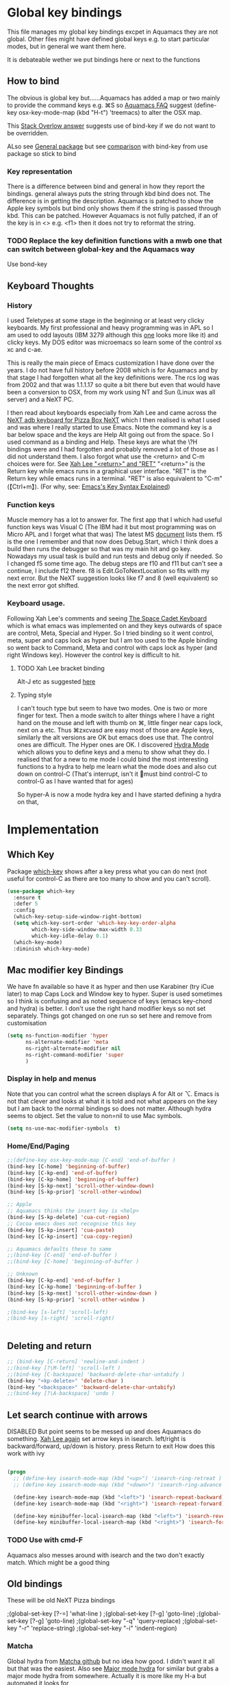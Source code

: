 #+PROPERTY:header-args :cache yes :tangle yes :comments link

* Global key bindings
:PROPERTIES:
:ID:       org_mark_2020-01-24T17-28-10+00-00_mini12:A2A04D70-D20C-4D64-8C03-FE52D779E97B
:END:
This file manages my global  key bindings excpet in Aquamacs they are not global.
Other files might have defined global keys e.g. to start particular modes,  but in general we want them here.

It is debateable wether we put bindings here or next to the functions

** How to bind
:PROPERTIES:
:ID:       org_mark_2020-01-24T17-28-10+00-00_mini12:D8A384B2-3A02-4CDA-9A56-AC71DA2150F9
:END:
The obvious is global key but......Aquamacs has added a map or two mainly to provide the command keys e.g. ⌘S so [[https://www.emacswiki.org/emacs/AquamacsFAQ#toc13][Aquamacs FAQ]]  suggest (define-key osx-key-mode-map (kbd "H-t") 'treemacs) to alter the OSX map.

This [[https://stackoverflow.com/a/27441815/151019][Stack Overlow answer]] suggests use of bind-key  if we do not want to be overridden.

ALso see [[https://github.com/noctuid/general.el][General package]] but see [[https://github.com/noctuid/general.el/issues/10][comparison]] with bind-key from use package so stick to bind

*** Key representation
:PROPERTIES:
:ID:       org_mark_2020-02-09T19-36-52+00-00_mini12:AB151351-1B6E-4D39-AF9D-74CDDA7DB10E
:END:
There is a difference between bind and general in how they report the bindings. general always puts the string through kbd bind does not. The difference is in getting the description. Aquamacs is patched to show the Apple key symbols but bind only shows them if the string is passed through kbd. This can be patched. However Aquamacs is not fully patched, if an of the key is in <> e.g. <f1> then it does not try to reformat the string.

*** TODO Replace the key definition functions with a mwb one that can switch between global-key and the Aquamacs way
:PROPERTIES:
:ID:       org_mark_2020-01-24T17-28-10+00-00_mini12:8C7E2431-4A95-4BA4-B084-93325BB68F14
:END:
Use bond-key
** Keyboard Thoughts
:PROPERTIES:
:ID:       org_mark_2020-01-24T17-28-10+00-00_mini12:68EED975-E28B-4FD7-8E78-BA5A8E260CD1
:END:

*** History
:PROPERTIES:
:ID:       org_mark_2020-01-24T17-28-10+00-00_mini12:DC0B71B3-E9A2-46D6-A0C9-5C542FD5EDC1
:END:
I used Teletypes at some stage in the beginning or at least very clicky keyboards. My first professional and heavy programming was in APL so I am used to odd layouts (IBM 3279 although this [[https://www.google.com/imgres?imgurl=https%3A%2F%2Flive.staticflickr.com%2F1671%2F25859890091_f7e9173891_b.jpg&imgrefurl=https%3A%2F%2Fwww.flickr.com%2Fphotos%2F22368471%40N04%2F25859890091&docid=ZLVoX24MY-4ACM&tbnid=ZUP2S6AC-ynJIM%3A&vet=10ahUKEwi32JONrMDmAhVOQhUIHV8UCAEQMwhOKAAwAA..i&w=1023&h=445&bih=872&biw=1298&q=apl%20keyboard&ved=0ahUKEwi32JONrMDmAhVOQhUIHV8UCAEQMwhOKAAwAA&iact=mrc&uact=8][one]] looks more like it) and clicky keys. My DOS editor was microemacs so learn some of the control xs xc and c-ae.

This is really the main piece of Emacs customization I have done over the years. I do not have full history before 2008 which is for Aquamacs and by that stage I had forgotten what all the key definitions were. The rcs log was from 2002 and that was 1.1.1.17 so quite a bit there but even that would have been a conversion to OSX, from my work using NT and Sun (Linux was all server) and a NeXT PC.

I then read about keyboards especially from Xah Lee and came across the [[http://xahlee.info/kbd/i/NeXT_adb_keyboard_87366.jpg][NeXT adb keyboard for Pizza Box NeXT]] which I then realised is what I used and was where I really started to use Emacs. Note the command key is a bar below space and the keys are Help Alt going out from the space. So I used command as a binding and Help.
These keys are what the \?H bindings were and I had forgotten and probably removed a lot of those as I did not understand them. I also forgot what use the <return> and C-m choices were for. See [[http://ergoemacs.org/emacs/emacs_key_notation_return_vs_RET.html][Xah Lee "<return>" and "RET"]]
 "<return>" is the Return key while emacs runs in a graphical user interface.
 "RET" is the Return key while emacs runs in a terminal.
 "RET" is also equivalent to "C-m" (【Ctrl+m】). (For why, see: [[http://ergoemacs.org/emacs/keystroke_rep.html][Emacs's Key Syntax Explained]])

*** Function keys
:PROPERTIES:
:ID:       org_mark_2020-01-24T17-28-10+00-00_mini12:44D1E1EE-D5A8-4B46-B8E2-237CB43139C8
:END:
Muscle memory has a lot to answer for.
The first app that I which had useful function keys was Visual C (The IBM had it but most programming was on Micro APL and I forget what that was)
The latest MS [[https://docs.microsoft.com/en-us/visualstudio/ide/default-keyboard-shortcuts-for-frequently-used-commands-in-visual-studio?view=vs-2019][document]] lists them. f5 is the one I remember and that now does Debug.Start, which I think does a build then runs the debugger so that was my main hit and go key. Nowadays my usual task is build and run tests and debug only if needed. So I changed f5 some time ago. The debug steps are f10 and f11 but can't see a continue, I include f12 there. f8 is Edit.GoToNextLocation so fits with my next error. But the NeXT suggestion looks like f7 and 8 (well equivalent) so the next error got shifted.

*** Keyboard usage.
:PROPERTIES:
:ID:       org_mark_2020-01-24T17-28-10+00-00_mini12:3D77889B-CC24-41BF-8425-5682FCE44E65
:END:
Following Xah Lee's comments and seeing [[http://xahlee.info/kbd/space-cadet_keyboard.html][The Space Cadet Keyboard]] which is what emacs was implemented on and they keys outwards of space are control, Meta, Special and Hyper. So I tried binding so it went control, meta, super and caps lock as hyper but I am too used to the Apple binding so went back to Command, Meta and control with caps lock as hyper (and right Windows key). However the control key is difficult to hit.

**** TODO Xah Lee bracket binding
:PROPERTIES:
:ID:       org_mark_2020-01-24T17-28-10+00-00_mini12:0B6A7551-799C-4E98-8C70-D25F6B1ECF97
:END:
Alt-J etc as suggested [[http://xahlee.info/kbd/best_way_to_insert_brackets.html][here]]

**** Typing style
:PROPERTIES:
:ID:       org_mark_2020-01-24T17-28-10+00-00_mini12:A57546DB-DA63-4AC4-9305-AD9B95A71A7D
:END:
I can't touch type but seem to have two modes. One is two or more finger for text. Then a mode switch to alter things where I have a right hand on the mouse and left with thumb on ⌘, little finger near caps lock, next on a etc. Thus ⌘zxcvasd are easy most of those are Apple keys, similarly the alt versions are OK but emacs does use that. The control ones are difficult. The Hyper ones are OK.
I discovered [[https://github.com/abo-abo/hydra][Hydra Mode]] which allows you to define keys and a menu to show what they do. I realised that for a new to me mode I could bind the most interesting functions to a hydra to help me learn what the mode does and also cut down on control-C (That's interrupt, isn't it 🤣must bind control-C to control-G as I have wanted that for ages)

So hyper-A is now a mode hydra key and I have started defining a hydra on that,

* Implementation
:PROPERTIES:
:ID:       org_mark_2020-01-24T17-28-10+00-00_mini12:0464FD58-5332-45BB-8772-A45A4ABD0B20
:END:
** Which Key
:PROPERTIES:
:ID:       org_mark_2020-01-24T17-28-10+00-00_mini12:CF1562A8-8457-4393-ADE7-E36762C1ED47
:END:
   Package [[https://github.com/justbur/emacs-which-key][which-key]] shows after a key press what you can do next (not useful for control-C as there are too many to show and you can't scroll).
   #+NAME: org_mark_2020-01-24T17-28-10+00-00_mini12_E1F20E36-2E4C-47E8-B20E-F08B7B7F9C77
   #+begin_src emacs-lisp
   (use-package which-key
     :ensure t
     :defer 5
     :config
     (which-key-setup-side-window-right-bottom)
     (setq which-key-sort-order 'which-key-key-order-alpha
           which-key-side-window-max-width 0.33
           which-key-idle-delay 0.1)
     (which-key-mode)
     :diminish which-key-mode)
   #+end_src
** Mac modifier key Bindings
:PROPERTIES:
:ID:       org_mark_2020-01-24T17-28-10+00-00_mini12:765A37A9-4373-4321-B31C-CAF07E6A84B0
:END:
We have fn available so have it as hyper and then use Karabiner  (try iCue later) to map Caps Lock and Window key to hyper. Super is used sometimes so I think is confusing and as noted sequence of keys (emacs key-chord and hydra) is better.
I don't use the right hand modifier keys so not set separately.
Things got changed on one run so set here and remove from customisation
#+NAME: org_mark_2020-01-24T17-28-10+00-00_mini12_47DFBF48-A6BD-4CFA-925B-811981A1E92B
#+begin_src emacs-lisp
(setq ns-function-modifier 'hyper
      ns-alternate-modifier 'meta
      ns-right-alternate-modifier nil
      ns-right-command-modifier 'super
      )
#+end_src
*** Display in help and menus
:PROPERTIES:
:ID:       org_mark_2020-01-24T17-28-10+00-00_mini12:07E735E7-F73B-475D-96E1-7D24627B32DF
:END:
Note that you can control what the screen displays A for Alt or ⌥. Emacs is not that clever and looks at what it is told and not what appears on the key but I am back to the normal bindings so does not matter. Although hydra seems to object. Set the value to non=nil to use Mac symbols.
#+NAME: org_mark_2020-01-24T17-28-10+00-00_mini12_8B14E763-46C4-4ADC-ABE3-F119293CCF15
#+begin_src emacs-lisp
	(setq ns-use-mac-modifier-symbols  t)
#+end_src
*** Home/End/Paging
:PROPERTIES:
:ID:       org_mark_2020-01-24T17-28-10+00-00_mini12:B05228E7-9F92-462C-95B3-D0C74C4A9F46
:END:
 #+NAME: org_mark_2020-01-24T17-28-10+00-00_mini12_4281835C-7CD8-4FE9-B6A7-EBB5B2B0ED08
 #+begin_src emacs-lisp
 ;;(define-key osx-key-mode-map [C-end] 'end-of-buffer )
 (bind-key [C-home] 'beginning-of-buffer)
 (bind-key [C-kp-end] 'end-of-buffer)
 (bind-key [C-kp-home] 'beginning-of-buffer)
 (bind-key [S-kp-next] 'scroll-other-window-down)
 (bind-key [S-kp-prior] 'scroll-other-window)

 ;; Apple
 ;; Aquamacs thinks the insert key is <help>
 (bind-key [S-kp-delete] 'cua-cut-region)
 ;; Cocoa emacs does not recognise this key
 (bind-key [S-kp-insert] 'cua-paste)
 (bind-key [C-kp-insert] 'cua-copy-region)

 ;; Aquamacs defaults these to same
 ;;(bind-key [C-end] 'end-of-buffer )
 ;;(bind-key [C-home] 'beginning-of-buffer )

 ;; Unknown
 (bind-key [C-kp-end] 'end-of-buffer )
 (bind-key [C-kp-home] 'beginning-of-buffer )
 (bind-key [S-kp-next] 'scroll-other-window-down )
 (bind-key [S-kp-prior] 'scroll-other-window )

 ;(bind-key [s-left] 'scroll-left)
 ;(bind-key [s-right] 'scroll-right)


#+end_src

** Deleting and return
:PROPERTIES:
:ID:       org_mark_2020-01-24T17-28-10+00-00_mini12:FB038850-533F-4334-9607-5BC975283E81
:END:
  #+NAME: org_mark_2020-01-24T17-28-10+00-00_mini12_DD9F56DD-C914-46B4-B26D-131CC2ABAD7F
  #+begin_src emacs-lisp
  ;; (bind-key [C-return] 'newline-and-indent )
  ;;(bind-key [?\M-left] 'scroll-left )
  ;;(bind-key [C-backspace] 'backward-delete-char-untabify )
  (bind-key "<kp-delete>" 'delete-char )
  (bind-key "<backspace>" 'backward-delete-char-untabify)
  ;;(bind-key [?\A-backspace] 'undo )
  #+end_src
** Let search continue with arrows
:PROPERTIES:
:ID:       org_mark_2020-01-24T17-28-10+00-00_mini12:9C6C52F9-BD9C-4A80-856B-6D5620E5C9A7
:END:
DISABLED
But point seems to be messed up and does Aquamacs do something.
[[http://ergoemacs.org/emacs/emacs_isearch_by_arrow_keys.html][Xah Lee  again]] set arrow keys in isearch. left/right is backward/forward, up/down is history. press Return to exit
How does this work with ivy
#+NAME: org_mark_2020-01-24T17-28-10+00-00_mini12_91E28470-7CDD-41AD-B712-ACCD36F51EAF
#+begin_src emacs-lisp :tangle no

(progn
  ;; (define-key isearch-mode-map (kbd "<up>") 'isearch-ring-retreat )
  ;; (define-key isearch-mode-map (kbd "<down>") 'isearch-ring-advance )

  (define-key isearch-mode-map (kbd "<left>") 'isearch-repeat-backward)
  (define-key isearch-mode-map (kbd "<right>") 'isearch-repeat-forward)

  (define-key minibuffer-local-isearch-map (kbd "<left>") 'isearch-reverse-exit-minibuffer)
  (define-key minibuffer-local-isearch-map (kbd "<right>") 'isearch-forward-exit-minibuffer))
#+end_src
*** TODO Use with cmd-F
:PROPERTIES:
:ID:       org_mark_2020-01-24T17-28-10+00-00_mini12:A15CC8C1-7203-4FD0-8E6B-F0923D40F40D
:END:
Aquamacs also messes around with isearch and the two don't exactly match. Which might be a good thing
** Old bindings
:PROPERTIES:
:ID:       org_mark_2020-01-24T17-28-10+00-00_mini12:9DC3CE51-289C-4767-A1DE-E461A402C58F
:END:
These will be old NeXT Pizza bindings


	 ;(global-set-key [?\A-=] 'what-line )
	 ;(global-set-key [?\M-g] 'goto-line)
	 ;(global-set-key [?\A-g] 'goto-line)
	 ;(global-set-key "\M-q" 'query-replace)
	 ;(global-set-key "\M-r" 'replace-string)
	 ;(global-set-key "\M-i" 'indent-region)
*** Matcha
:PROPERTIES:
:ID:       org_mark_2020-01-24T17-28-10+00-00_mini12:4E3587EA-6CD0-4B4D-B039-CFE7E970811F
:END:
Global hydra from [[https://github.com/jojojames/matcha][Matcha github]] but no idea how good. I didn't want it all but that was the easiest.
Also see [[https://github.com/jerrypnz/major-mode-hydra.el][Major mode hydra]] for similar but grabs a major mode hydra from somewhere. Actually it is more like my H-a but automated it looks for

Major mode was missing the last line - I suspect due to echo area or possibly this bug https://github.com/abo-abo/hydra/issues/331

So ended up with matcha again and transient

And that works - I do need to edit the matcha files etc.
But transient needs a actual function that exists hydra can lazy load.
But hydra allows lambdas and often not defined functions (although pretty hydra requires the function to be loaded.)

And I killed it off
**** Matcha space the root matcha
:PROPERTIES:
:ID:       org_mark_2020-01-24T17-28-10+00-00_mini12:DB24DAF7-FE9D-4A2F-B20B-603A451FD43E
:END:
***** Note on unused or other changes
:PROPERTIES:
:ID:       org_mark_2020-01-24T17-28-10+00-00_mini12:513E7AF5-24A0-4C37-80D6-9E95FF9BD8FC
:END:
   #+NAME: org_mark_2020-01-24T17-28-10+00-00_mini12_E1A3E913-3BF3-47B9-BAAF-99E67FB56CA3
   #+begin_src emacs-lisp
   ;(bind-key "H-d" 'matcha-run-mode-command)
   ;(bind-key "H-`" 'matcha-me-space)
   #+end_src
** quickrun
:PROPERTIES:
:ID:       org_mark_2020-01-24T17-28-10+00-00_mini12:B9F7371A-DC41-4527-9DFD-EE27FB91DFF5
:END:
	  runs the current buffer through a compiler or interpreter. There are also functions to do for a method. Includes C, Racket, Python, Julia. However all through a batch command so not into REPL and not really through make.
See https://github.com/syohex/emacs-quickrun but assumes a lot. Better look at org mode and repls.

* Single key bindings
:PROPERTIES:
:ID:       org_mark_2020-01-24T17-28-10+00-00_mini12:7A9AB89E-F4F2-4508-8FD9-FCB30C5AE861
:END:
These are random and not organised by package

** Function keys
:PROPERTIES:
:ID:       org_mark_2020-01-24T17-28-10+00-00_mini12:C8D7FB19-15CD-4E95-AA3F-786AE41105A7
:END:
Originally fit in with Visual C 6 (or earlier) keys. F1 help and can't redo in emacs. Just discovered that GNU say what F1-4 should be and seemed good for keyboard macros not my F7.
#+NAME: org_mark_2020-01-24T17-28-10+00-00_mini12_ABE6F5EB-5A3A-418A-9980-F45327576935
#+begin_src emacs-lisp
;; (bind-key [f3] 'gdb)
;; (bind-key [f4] 'grep )
(bind-key [f5] 'compile)
(bind-key [S-f4] 'grep)
;; These are the VC6 ones - not used for 15 years so could learn new ones,
;; (bind-key [kp-f3] 'gdb)
;; (bind-key [f12] 'gud-step )
;; (bind-key [f11] 'gud-next )
;; (bind-key [C-f10] 'gud-cont )
;; (bind-key [f10] 'gud-finish )
;; (bind-key [C-f11] 'gud-break )
;; (bind-key [C-f12] 'gud-tbreak )

;;  More VC6 keys
;; (bind-key [S-f7] 'next-error)
;; (bind-key [S-f8] 'previous-error)

;; But makes more sense to quickly hit a key
(bind-key [f8] 'next-error)
(bind-key [S-f8] 'previous-error)
#+end_src

** Meta/alt key bindings
:PROPERTIES:
:ID:       org_mark_2020-01-24T17-28-10+00-00_mini12:3F4F065D-FF4D-4D2B-BA34-42AEA1DE2043
:END:
#+NAME: org_mark_2020-01-24T17-28-10+00-00_mini12_A1DB0752-B232-4FA8-BF33-3CE313E5306C
#+begin_src emacs-lisp
(bind-key "M-g" 'goto-line)             ; one of the oldest binds
#+end_src
** Hyper key bindings
:PROPERTIES:
:ID:       org_mark_2020-01-24T17-28-10+00-00_mini12:47F25520-0E9A-4872-B519-59399D80D775
:END:
#+NAME: org_mark_2020-01-24T17-28-10+00-00_mini12_F6D628C7-FADF-42EB-BA66-CC18C2BD0D2A

#+NAME: org_mark_2020-01-24T17-28-10+00-00_mini12_0ABBEBC7-DD95-4225-A722-008492957813
#+begin_src emacs-lisp
(bind-key (kbd "H-1")  'delete-other-windows osx-key-mode-map)
(bind-key (kbd "H-0")  'delete-window osx-key-mode-map)
;; H-a is major mode specific Hydra so bound to mode keymap by
;; use-package :hydra

;; (bind-key (kbd "H-h") 'hydra-space/body)
(bind-key (kbd "H-n") 'tabbar-move-current-buffer-to-new-frame osx-key-mode-map)
;; H-r is register
;; H-s is return from org special edit

(bind-key "H-<return>" 'cua-set-rectangle-mark cua-global-keymap)
(unbind-key "C-<return>" cua-global-keymap)
#+end_src
** Command key bindings
:PROPERTIES:
:ID:       org_mark_2020-01-24T17-28-10+00-00_mini12:FFB638A2-43F0-42D9-8A64-5F2AC0A72E56
:END:
These should be mac based adding to Aquamacs but some I do not used.
Note that the Aquamacs binding does not fit through bind-keys
*** Buffer related
:PROPERTIES:
:ID:       org_mark_2020-09-24T21-45-16+01-00_mini12.local:6D014266-E049-4521-A263-7154358EAD5D
:END:
#+NAME: org_mark_2020-09-24T21-45-16+01-00_mini12.local_427A6531-52EE-4F7E-A5E8-B2841C9B166A
#+begin_src emacs-lisp
(bind-key "A-b" 'ivy-switch-buffer)
(bind-key "A-M-k" 'bjm/kill-this-buffer)
(bind-key "C-x k" 'bjm/kill-this-buffer)
(bind-key "A-k" 'bury-buffer)
(bind-chord "kk" #'er-switch-to-previous-buffer)
(bind-key  "A-u" 'revert-buffer-no-confirm)
#+end_src
*** Other
:PROPERTIES:
:ID:       org_mark_2020-09-24T21-45-16+01-00_mini12.local:5850CC8F-7956-45D4-8CDA-2CB4C152A34C
:END:
#+NAME: org_mark_2020-09-24T21-45-16+01-00_mini12.local_AF417D0A-EE73-4B8C-9B57-B7DFFFB19E40
#+begin_src emacs-lisp
(bind-key "A-M-u" 'ediff-revision)
(bind-key "A-/" 'comment-or-uncomment-region-or-line)
(bind-key "A-<kp-add>" 'zoom-font)
(bind-key "A-<kp-subtract>" 'zoom-font-out)
#+end_src

** Control x binding
:PROPERTIES:
:ID:       org_mark_2020-01-24T17-28-10+00-00_mini12:69EED50E-06AD-4068-A0FA-34186BCC8E7D
:END:
   From [[https://github.com/abo-abo/hydra/wiki/Emacs][Hydra wiki - Find file with xf]]
   Not really working as elisp well lispy messes it up and I use Mac bindings so ^x rarer.
   It does work except lispy
   #+NAME: org_mark_2020-03-06T13-08-35+00-00_mini12.local_BE42E0D7-506F-4778-89F9-E4DC4B14493E
   #+begin_src emacs-lisp
(defun x-hydra-pre ()
  (insert "x")
  (let ((timer (timer-create)))
    (timer-set-time timer (timer-relative-time (current-time) 0.5))
    (timer-set-function timer 'hydra-keyboard-quit)
    (timer-activate timer)))

(defhydra x-hydra (:body-pre x-hydra-pre
			     :color blue
			     :hint nil)
  ("b" (progn (zap-to-char -1 ?x) (ivy-switch-buffer)))
  ("f" (progn (zap-to-char -1 ?x) (counsel-find-file)))
  ("r" (progn (zap-to-char -1 ?x) (counsel-recentf))))

(defhydra x-hydra-readonly ( :color blue
                            :timeout 2)
  ("b" ivy-switch-buffer "switch buffer")
  ("f" counsel-find-file "find-file")
  ("r" counsel-recentf "recentf")
  ("x" nil "cancel" :color blue))

(defun mwb-x-key ()
  (interactive)
  (if buffer-read-only
      (x-hydra-readonly/body)
    (x-hydra/body)))

(bind-key "x" #'mwb-x-key)
#+end_src

* Hydra
:PROPERTIES:
:ID:       org_mark_2020-01-24T17-28-10+00-00_mini12:A41389A4-CD6E-44AD-A79A-C170F7936D9D
:END:
** Hydra transpose
:PROPERTIES:
:ID:       org_mark_2020-01-24T17-28-10+00-00_mini12:F0488F70-6114-4DF6-AB8A-70BCCF07A5C2
:END:
	From hydra wiki
	#+begin_src emacs-lisp
(defhydra hydra-transpose (:color red)
    "Transpose"
     ("c" transpose-chars "characters")
     ("w" transpose-words "words")
     ("o" org-transpose-words "Org mode words")
     ("l" transpose-lines "lines")
     ("s" transpose-sentences "sentences")
     ("e" org-transpose-elements "Org mode elements")
     ("p" transpose-paragraphs "paragraphs")
     ("t" org-table-transpose-table-at-point "Org mode table")
     ("q" nil "cancel" :color blue))
	#+end_src
** Kitchin hydras
:PROPERTIES:
:ID:       org_mark_2020-01-24T17-28-10+00-00_mini12:CA320A7E-C8CE-4C9D-B24B-C7FFE5F04B9C
:END:
   From [[https://kitchingroup.cheme.cmu.edu/blog/2015/09/28/A-cursor-goto-hydra-for-emacs/][Kitchin Group]] Original has helm and I add some from Hydra Wiki
*** Navigate
:PROPERTIES:
:ID:       org_mark_2020-01-24T17-28-10+00-00_mini12:85154714-C478-4D9F-850F-7C01537CFD9C
:END:
	#+begin_src emacs-lisp
(defhydra hydra-navigate (:color red
                          :hint nil)
  "
_f_: forward-char       _w_: forward-word       _n_: next-line
_b_: backward-char      _W_: backward-word      _p_: previous-line
^ ^                     _o_: subword-right      _,_: beginning-of-line
^ ^                     _O_: subword-left       _._: end-of-line

_s_: forward sentence   _a_: forward paragraph  _g_: forward page
_S_: backward sentence  _A_: backward paragraph _G_: backward page

 _B_: buffer list       _i_: window
_<left>_: previous buffer   _<right>_: next buffer
_<up>_: scroll-up           _<down>_: scroll-down

_[_: backward-sexp _]_: forward-sexp
_<_ beginning of buffer _>_ end of buffer _m_: set mark _/_: jump to mark
"
  ("f" forward-char)
  ("b" backward-char)
  ("w" forward-word)
  ("W" backward-word)
  ("n" next-line)
  ("p" previous-line)
  ("o" subword-right)
  ("O" subword-left)
  ("s" forward-sentence)
  ("S" backward-sentence)
  ("a" forward-paragraph)
  ("A" backward-paragraph)
  ("g" forward-page)
  ("G" backward-page)
  ("<right>" next-buffer)
  ("<left>" previous-buffer)
  ("i" ace-window :color blue)
  ("m" org-mark-ring-push)
  ("/" org-mark-ring-goto :color blue)
  ("B" counsel-buffers)
  ("<up>" scroll-up)
  ("<down>" scroll-down)
  ("<" beginning-of-buffer)
  (">" end-of-buffer)
  ("." end-of-line)
  ("[" backward-sexp)
  ("]" forward-sexp)
  ("," beginning-of-line)
  ("q" nil "quit" :color blue))

(bind-key "H-m" 'hydra-navigate/body)
	#+end_src
*** Goto
:PROPERTIES:
:ID:       org_mark_2020-01-24T17-28-10+00-00_mini12:F42353DF-4D49-4E20-92C2-7C637E5483A8
:END:
	#+begin_src emacs-lisp
	(defhydra goto (:color blue :hint nil)
	  "
	Goto:
	^Char^              ^Word^                ^search^
	^^^^^^^^--------------------------------------------------
	_c_: 2 chars        _w_: word by char     _f_: search forward
	_C_: char           _W_: some word        _b_: search backward
	_L_: char in line   _s_: subword by char  _B_: counsel-buffers
	_l_: avy-goto-line  _S_: some subword     _R_: counsel-recentf
	_i_: ace-window
	_n_: Navigate       _._: mark position    _/_: jump to mark
	----------------------------------------------------------
	"
	  ("c" avy-goto-char-2)
	  ("C" avy-goto-char)
	  ("L" avy-goto-char-in-line)
	  ("w" avy-goto-word-1)
	  ;; jump to beginning of some word
	  ("W" avy-goto-word-0)
	  ;; jump to subword starting with a char
	  ("s" avy-goto-subword-1)
	  ;; jump to some subword
	  ("S" avy-goto-subword-0)

	  ("l" avy-goto-line)
	  ("i" ace-window)

	  ;; ("h" helm-org-headlines)
	  ;; ("a" helm-org-agenda-files-headings)
	  ;; ("q" helm-multi-swoop-org)

	  ;; ("o" helm-occur)
	  ;; ("p" swiper-helm)

	  ("f" isearch-forward)
	  ("b" isearch-backward)

	  ("." org-mark-ring-push :color red)
	  ("/" org-mark-ring-goto :color blue)
	  ("B" ibuffer)
	  ;; ("m" helm-mini)
	  ("R" counsel-recentf)
	  ("n" hydra-navigate/body))

	(bind-key "H-g" 'goto/body)
	#+end_src
** Global hydra
:PROPERTIES:
:ID:       org_mark_2020-01-24T17-28-10+00-00_mini12:CC787E0F-CFB8-47FE-8112-E4646044C2C5
:END:
** Toggle Hydra
:PROPERTIES:
:ID:       org_mark_2020-01-24T17-28-10+00-00_mini12:B057214C-A937-4D14-A4BC-D5285F7F3749
:END:
This is from jerrypnz with extras for treemacs
#+NAME: org_mark_2020-01-24T17-28-10+00-00_mini12_E94F36C2-B325-4D91-B7B4-36474F1F6296
#+begin_src emacs-lisp
(defvar jp-toggles--title (with-faicon "toggle-on" "Toggles" 1 -0.05))

(bind-key
 "H-t"
 (pretty-hydra-define jp-toggles
   (:color amaranth :quit-key "q" :title jp-toggles--title)
   ("Basic"
    (("n" linum-mode "line number" :toggle t)
     ("w" whitespace-mode "whitespace" :toggle t)
     ("W" whitespace-cleanup-mode "whitespace cleanup" :toggle t)
     ("r" rainbow-mode "rainbow" :toggle t)
     ("L" page-break-lines-mode "page break lines" :toggle t)
     )
    "Highlight"
    (("s" symbol-overlay-mode "symbol" :toggle t)
     ("l" hl-line-mode "line" :toggle t)
     ("x" highlight-sexp-mode "sexp" :toggle t)
     ("d" hl-todo-mode "todo" :toggle t))
    "UI"
    (("t" treemacs "Treemacs" :toggle t)
     ("f" auto-fill-mode "fill" :toggle t)
     ("T" toggle-truncate-lines "truncate" :toggle t))
    "Coding"
    (("p" smartparens-mode "smartparens" :toggle t)
     ("P" smartparens-strict-mode "smartparens strict" :toggle t)
     ("S" show-smartparens-mode "show smartparens" :toggle t)
     ("F" flycheck-mode "flycheck" :toggle t))
    "Emacs"
    (("h" hydra-verbose "Show errors in defhydra" :toggle t)
     ("D" toggle-debug-on-error "debug on error" :toggle (default-value 'debug-on-error))
     ("X" toggle-debug-on-quit "debug on quit" :toggle (default-value 'debug-on-quit)))))
 )
#+end_src
*** Toggle treemode as needed often
:PROPERTIES:
:ID:       org_mark_2020-01-24T17-28-10+00-00_mini12:E96CD5B5-8DFE-489A-BBF2-B969886F2607
:END:
#+NAME: org_mark_2020-01-24T17-28-10+00-00_mini12_B45876F9-F64F-46A1-A3A9-5727BFAB647C
#+begin_src emacs-lisp
(bind-key "A-M-t" 'treemacs)
#+end_src

